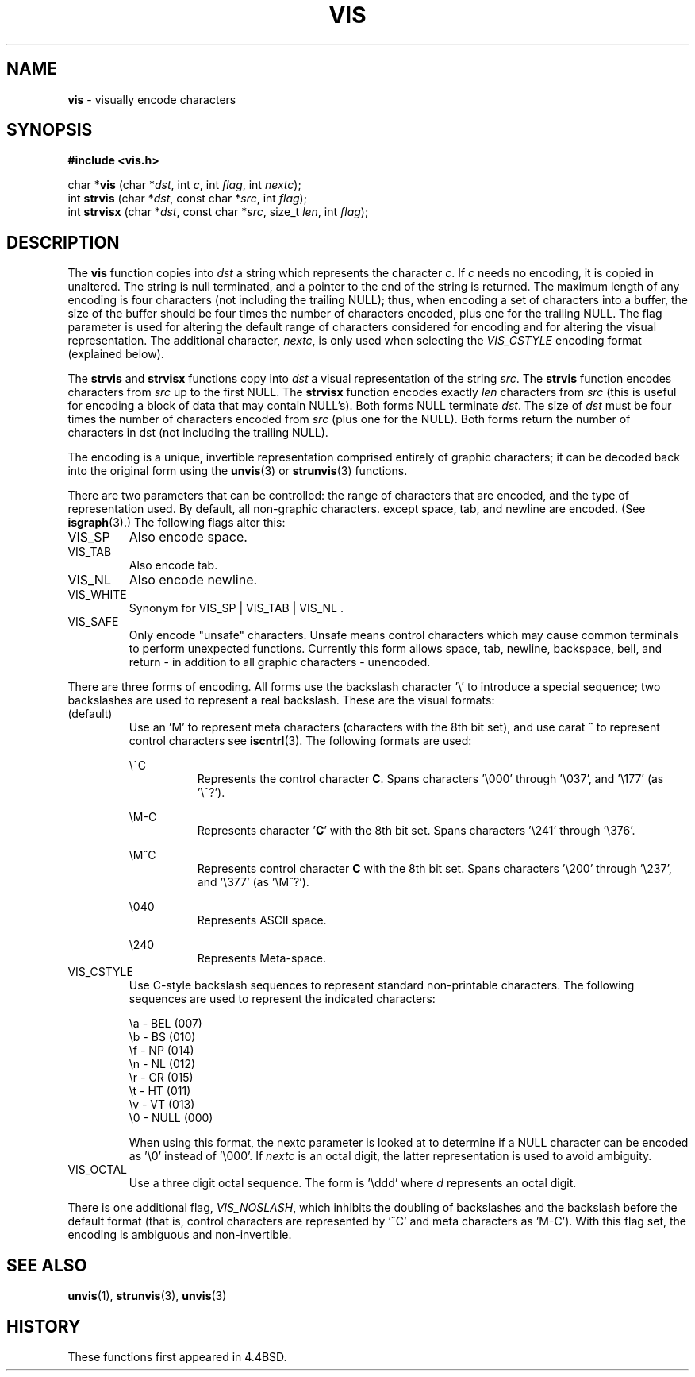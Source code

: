 .\" Copyright (c) 1989, 1991, 1993
.\"	The Regents of the University of California.  All rights reserved.
.\"
.\" Redistribution and use in source and binary forms, with or without
.\" modification, are permitted provided that the following conditions
.\" are met:
.\" 1. Redistributions of source code must retain the above copyright
.\"    notice, this list of conditions and the following disclaimer.
.\" 2. Redistributions in binary form must reproduce the above copyright
.\"    notice, this list of conditions and the following disclaimer in the
.\"    documentation and/or other materials provided with the distribution.
.\" 3. All advertising materials mentioning features or use of this software
.\"    must display the following acknowledgement:
.\"	This product includes software developed by the University of
.\"	California, Berkeley and its contributors.
.\" 4. Neither the name of the University nor the names of its contributors
.\"    may be used to endorse or promote products derived from this software
.\"    without specific prior written permission.
.\"
.\" THIS SOFTWARE IS PROVIDED BY THE REGENTS AND CONTRIBUTORS ``AS IS'' AND
.\" ANY EXPRESS OR IMPLIED WARRANTIES, INCLUDING, BUT NOT LIMITED TO, THE
.\" IMPLIED WARRANTIES OF MERCHANTABILITY AND FITNESS FOR A PARTICULAR PURPOSE
.\" ARE DISCLAIMED.  IN NO EVENT SHALL THE REGENTS OR CONTRIBUTORS BE LIABLE
.\" FOR ANY DIRECT, INDIRECT, INCIDENTAL, SPECIAL, EXEMPLARY, OR CONSEQUENTIAL
.\" DAMAGES (INCLUDING, BUT NOT LIMITED TO, PROCUREMENT OF SUBSTITUTE GOODS
.\" OR SERVICES; LOSS OF USE, DATA, OR PROFITS; OR BUSINESS INTERRUPTION)
.\" HOWEVER CAUSED AND ON ANY THEORY OF LIABILITY, WHETHER IN CONTRACT, STRICT
.\" LIABILITY, OR TORT (INCLUDING NEGLIGENCE OR OTHERWISE) ARISING IN ANY WAY
.\" OUT OF THE USE OF THIS SOFTWARE, EVEN IF ADVISED OF THE POSSIBILITY OF
.\" SUCH DAMAGE.
.\"
.\"     From: @(#)vis.3	8.1 (Berkeley) 6/9/93
.\"	$Id: vis.3,v 1.1 1999/01/07 05:17:24 gdr-ftp Exp $
.\"
.TH VIS 3 "3 January 1999" GNO "Library Routines"
.SH NAME
.BR vis
\- visually encode characters
.SH SYNOPSIS
.BR "#include <vis.h>"
.sp 1
char *\fBvis\fR
.RI "(char *" dst ,
.RI "int " c ,
.RI "int " flag ,
.RI "int " nextc );
.br
int 
.BR strvis
.RI "(char *" dst ,
.RI "const char *" src ,
.RI "int " flag );
.br
int 
.BR strvisx
.RI "(char *" dst ,
.RI "const char *" src ,
.RI "size_t " len ,
.RI "int " flag );
.SH DESCRIPTION
The
.BR vis
function copies into
.IR dst
a string which represents the character
.IR c .
If
.IR c
needs no encoding, it is copied in unaltered.  The string is
null terminated, and a pointer to the end of the string is
returned.  The maximum length of any encoding is four
characters (not including the trailing
NULL); 
thus, when
encoding a set of characters into a buffer, the size of the buffer should
be four times the number of characters encoded, plus one for the trailing
NULL.
The flag parameter is used for altering the default range of
characters considered for encoding and for altering the visual
representation.
The additional character,
.IR nextc ,
is only used when selecting the
.IR VIS_CSTYLE
encoding format (explained below).
.PP
The
.BR strvis
and
.BR strvisx
functions copy into
.IR dst
a visual representation of
the string
.IR src .
The
.BR strvis
function encodes characters from
.IR src
up to the
first
NULL.
The
.BR strvisx
function encodes exactly
.IR len
characters from
.IR src
(this
is useful for encoding a block of data that may contain
NULL's).
Both forms
NULL
terminate
.IR dst .
The size of
.IR dst
must be four times the number
of characters encoded from
.IR src
(plus one for the
NULL). 
Both
forms return the number of characters in dst (not including
the trailing
NULL). 
.PP
The encoding is a unique, invertible representation comprised entirely of
graphic characters; it can be decoded back into the original form using 
the
.BR unvis (3)
or
.BR strunvis (3)
functions.
.PP
There are two parameters that can be controlled: the range of
characters that are encoded, and the type
of representation used.  
By default, all non-graphic characters.
except space, tab, and newline are encoded.
(See
.BR isgraph (3).)
The following flags
alter this:
.IP VIS_SP
Also encode space.
.IP VIS_TAB		
Also encode tab.
.IP VIS_NL
Also encode newline.
.IP VIS_WHITE	
Synonym for
VIS_SP
\&|
VIS_TAB
\&|
VIS_NL .
.IP VIS_SAFE	
Only encode "unsafe" characters.  Unsafe means control
characters which may cause common terminals to perform
unexpected functions.  Currently this form allows space,
tab, newline, backspace, bell, and return - in addition
to all graphic characters - unencoded. 
.PP
There are three forms of encoding.
All forms use the backslash character '\e' to introduce a special
sequence; two backslashes are used to represent a real backslash.
These are the visual formats:
.de zb
.br
.in +0.8i
..
.de ze
.sp 1
.in -0.8i
..
.IP (default)
Use an 'M'
to represent meta characters (characters with the 8th
bit set), and use carat
.BR ^
to represent control characters see
.BR iscntrl (3).
The following formats are used:
.sp 1
\e^C
.zb
Represents the control character
.BR C .
Spans characters '\e000' through '\e037',
and '\e177' (as '\e^?').
.ze
\eM-C
.zb
Represents character
.RB ' C '
with the 8th bit set.
Spans characters '\e241'
through '\e376'.
.ze
\eM^C
.zb
Represents control character
.BR C
with the 8th bit set.
Spans characters '\e200' through '\e237', and '\e377' (as '\eM^?').
.ze
\e040
.zb
Represents ASCII space.
.ze
\e240
.zb
Represents Meta-space.
.ze
.IP VIS_CSTYLE
Use C-style backslash sequences to represent standard non-printable
characters.
The following sequences are used to represent the indicated characters:
.nf

     \\a - BEL (007)
     \\b - BS (010)
     \\f - NP (014)
     \\n - NL (012)
     \\r - CR (015)
     \\t - HT (011)
     \\v - VT (013)
     \\0 - NULL (000)

.fi
.sp 1
When using this format, the nextc parameter is looked at to determine
if a NULL character can be encoded as '\\0' instead of '\\000'.  If
.IR nextc
is an octal digit, the latter representation is used to
avoid ambiguity.
.IP VIS_OCTAL
Use a three digit octal sequence.  The form is '\\ddd' where
.IR d
represents an octal digit.
.PP
There is one additional flag,
.IR VIS_NOSLASH ,
which inhibits the
doubling of backslashes and the backslash before the default
format (that is, control characters are represented by '^C'
and meta characters as 'M-C').
With this flag set, the encoding is
ambiguous and non-invertible.
.SH SEE ALSO
.BR unvis (1),
.BR strunvis (3),
.BR unvis (3)
.SH HISTORY
These functions first appeared in 4.4BSD.

